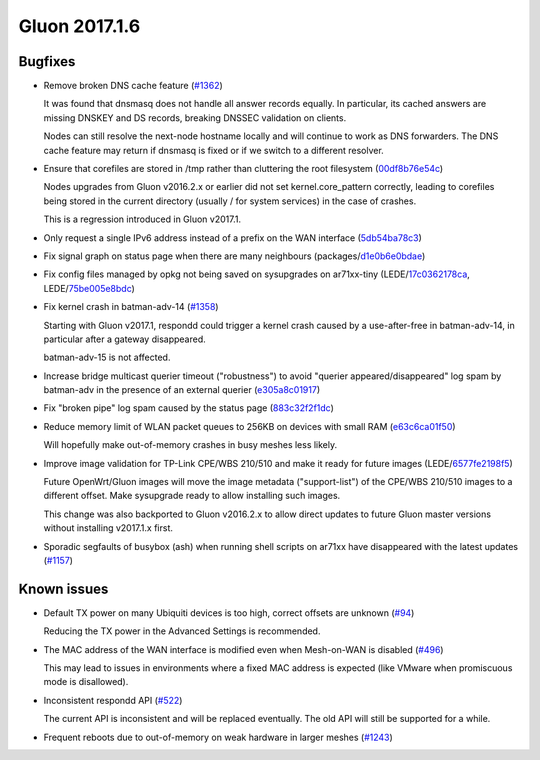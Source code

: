 Gluon 2017.1.6
==============

Bugfixes
~~~~~~~~

* Remove broken DNS cache feature
  (`#1362 <https://github.com/freifunk-gluon/gluon/issues/1362>`_)

  It was found that dnsmasq does not handle all answer records
  equally. In particular, its cached answers are missing DNSKEY and DS
  records, breaking DNSSEC validation on clients.

  Nodes can still resolve the next-node hostname locally and will continue to
  work as DNS forwarders. The DNS cache feature may return if dnsmasq is fixed
  or if we switch to a different resolver.

* Ensure that corefiles are stored in /tmp rather than cluttering the root
  filesystem
  (`00df8b76e54c <https://github.com/freifunk-gluon/gluon/commit/00df8b76e54c9bb89299df4b2ec49e972046d6b6>`_)

  Nodes upgrades from Gluon v2016.2.x or earlier did not set kernel.core_pattern
  correctly, leading to corefiles being stored in the current directory (usually
  / for system services) in the case of crashes.

  This is a regression introduced in Gluon v2017.1.

* Only request a single IPv6 address instead of a prefix on the WAN interface
  (`5db54ba78c3 <https://github.com/freifunk-gluon/gluon/commit/5db54ba78c3e245f06e4a407371608f6cb247b49>`_)

* Fix signal graph on status page when there are many neighbours
  (packages/`d1e0b6e0bdae <https://github.com/freifunk-gluon/packages/commit/d1e0b6e0bdaea14d8b9425cee6ca83087be1a905>`_)

* Fix config files managed by opkg not being saved on sysupgrades on ar71xx-tiny
  (LEDE/`17c0362178ca <https://git.openwrt.org/?p=openwrt/openwrt.git;a=commit;h=17c0362178caf837680a4631b8d0de94e5393448>`_,
  LEDE/`75be005e8bdc <https://git.openwrt.org/?p=openwrt/openwrt.git;a=commit;h=75be005e8bdcbf86f9ad167a8737126dda98a444>`_)

* Fix kernel crash in batman-adv-14
  (`#1358 <https://github.com/freifunk-gluon/gluon/issues/1358>`_)

  Starting with Gluon v2017.1, respondd could trigger a kernel crash caused by
  a use-after-free in batman-adv-14, in particular after a gateway disappeared.

  batman-adv-15 is not affected.

* Increase bridge multicast querier timeout ("robustness") to avoid
  "querier appeared/disappeared" log spam by batman-adv in the presence of
  an external querier
  (`e305a8c01917 <https://github.com/freifunk-gluon/gluon/commit/e305a8c019179472dbfc6fccea6c87cf40c08a75>`_)

* Fix "broken pipe" log spam caused by the status page
  (`883c32f2f1dc <https://github.com/freifunk-gluon/gluon/commit/883c32f2f1dc368626069865c07a5701e3e9bcae>`_)

* Reduce memory limit of WLAN packet queues to 256KB on devices with small RAM
  (`e63c6ca01f50 <https://github.com/freifunk-gluon/gluon/commit/e63c6ca01f50c96d76e5570faa290617a8a312b4>`_)

  Will hopefully make out-of-memory crashes in busy meshes less likely.

* Improve image validation for TP-Link CPE/WBS 210/510 and make it ready for
  future images
  (LEDE/`6577fe2198f5 <https://git.openwrt.org/?p=openwrt/openwrt.git;a=commit;h=6577fe2198f5c75acb1dba789941d96a036f4dae>`_)

  Future OpenWrt/Gluon images will move the image metadata ("support-list") of
  the CPE/WBS 210/510 images to a different offset. Make sysupgrade ready
  to allow installing such images.

  This change was also backported to Gluon v2016.2.x to allow direct updates
  to future Gluon master versions without installing v2017.1.x first.

* Sporadic segfaults of busybox (ash) when running shell scripts on ar71xx
  have disappeared with the latest updates
  (`#1157 <https://github.com/freifunk-gluon/gluon/issues/1157>`_)


Known issues
~~~~~~~~~~~~

* Default TX power on many Ubiquiti devices is too high, correct offsets are unknown (`#94 <https://github.com/freifunk-gluon/gluon/issues/94>`_)

  Reducing the TX power in the Advanced Settings is recommended.

* The MAC address of the WAN interface is modified even when Mesh-on-WAN is disabled (`#496 <https://github.com/freifunk-gluon/gluon/issues/496>`_)

  This may lead to issues in environments where a fixed MAC address is expected (like VMware when promiscuous mode is disallowed).

* Inconsistent respondd API (`#522 <https://github.com/freifunk-gluon/gluon/issues/522>`_)

  The current API is inconsistent and will be replaced eventually. The old API will still be supported for a while.

* Frequent reboots due to out-of-memory on weak hardware in larger meshes
  (`#1243 <https://github.com/freifunk-gluon/gluon/issues/1243>`_)
